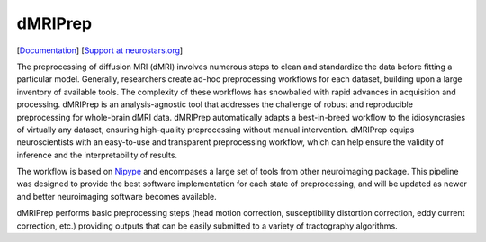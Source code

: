 ========
dMRIPrep
========

.. image:: https://badgen.net/badge/chat/on%20mattermost/blue
    :target: https://mattermost.brainhack.org/brainhack/channels/dmriprep

.. image:: https://img.shields.io/pypi/v/dmriprep.svg
    :target: https://pypi.python.org/pypi/dmriprep

.. image:: https://circleci.com/gh/nipreps/dmriprep.svg?style=svg
    :target: https://circleci.com/gh/nipreps/dmriprep

.. image:: https://travis-ci.org/nipreps/dmriprep.svg?branch=master
    :target: https://travis-ci.org/nipreps/dmriprep

.. image:: https://zenodo.org/badge/DOI/10.5281/zenodo.3392201.svg
    :target: https://doi.org/10.5281/zenodo.3392201

[`Documentation <https://nipreps.github.io/dmriprep/>`__]
[`Support at neurostars.org <https://neurostars.org/tags/dmriprep>`__]

The preprocessing of diffusion MRI (dMRI) involves numerous steps to clean and standardize
the data before fitting a particular model.
Generally, researchers create ad-hoc preprocessing workflows for each dataset,
building upon a large inventory of available tools.
The complexity of these workflows has snowballed with rapid advances in
acquisition and processing.
dMRIPrep is an analysis-agnostic tool that addresses the challenge of robust and
reproducible preprocessing for whole-brain dMRI data.
dMRIPrep automatically adapts a best-in-breed workflow to the idiosyncrasies of
virtually any dataset, ensuring high-quality preprocessing without manual intervention.
dMRIPrep equips neuroscientists with an easy-to-use and transparent preprocessing
workflow, which can help ensure the validity of inference and the interpretability
of results.

The workflow is based on `Nipype <https://nipype.readthedocs.io>`__ and
encompases a large set of tools from other neuroimaging package. This pipeline
was designed to provide the best software implementation for each state of
preprocessing, and will be updated as newer and better neuroimaging software
becomes available.

dMRIPrep performs basic preprocessing steps (head motion correction,
susceptibility distortion correction, eddy current correction,  etc.) providing
outputs that can be easily submitted to a variety of tractography algorithms.
